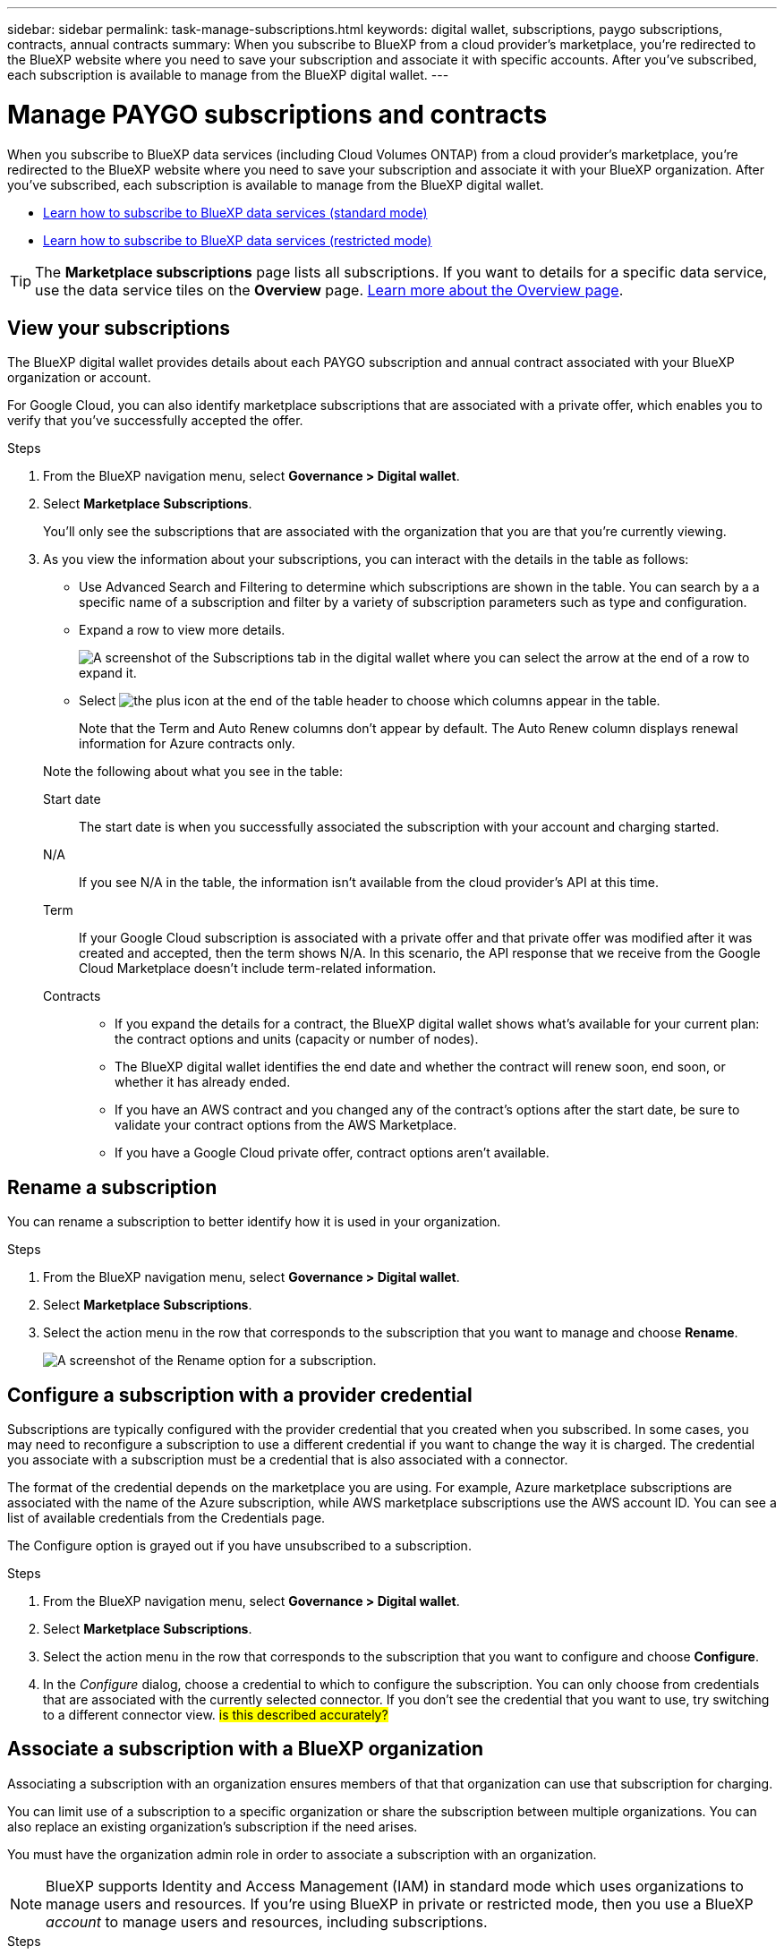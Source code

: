 ---
sidebar: sidebar
permalink: task-manage-subscriptions.html
keywords: digital wallet, subscriptions, paygo subscriptions, contracts, annual contracts
summary: When you subscribe to BlueXP from a cloud provider's marketplace, you're redirected to the BlueXP website where you need to save your subscription and associate it with specific accounts. After you've subscribed, each subscription is available to manage from the BlueXP digital wallet.
---

= Manage PAYGO subscriptions and contracts
:hardbreaks:
:nofooter:
:icons: font
:linkattrs:
:imagesdir: ./media/

[.lead]
When you subscribe to BlueXP data services (including Cloud Volumes ONTAP) from a cloud provider's marketplace, you're redirected to the BlueXP website where you need to save your subscription and associate it with your BlueXP organization. After you've subscribed, each subscription is available to manage from the BlueXP digital wallet. 

* https://docs.netapp.com/us-en/bluexp-setup-admin/task-subscribe-standard-mode.html[Learn how to subscribe to BlueXP data services (standard mode)^]
* https://docs.netapp.com/us-en/bluexp-setup-admin/task-subscribe-restricted-mode.html[Learn how to subscribe to BlueXP data services (restricted mode)^]

TIP: The *Marketplace subscriptions* page lists all subscriptions. If you want to details for a specific data service, use the data service tiles on the *Overview* page. link:task-homepage.html#overview-page[Learn more about the Overview page].



== View your subscriptions

The BlueXP digital wallet provides details about each PAYGO subscription and annual contract associated with your BlueXP organization or account.

For Google Cloud, you can also identify marketplace subscriptions that are associated with a private offer, which enables you to verify that you've successfully accepted the offer.

.Steps

. From the BlueXP navigation menu, select *Governance > Digital wallet*.

. Select *Marketplace Subscriptions*.
+
You'll only see the subscriptions that are associated with the organization that you are that you're currently viewing. 

. As you view the information about your subscriptions, you can interact with the details in the table as follows:
+
* Use Advanced Search and Filtering to determine which subscriptions are shown in the table. You can search by a a specific name of a subscription and filter by a variety of subscription parameters such as type and configuration.
+
* Expand a row to view more details.
+
image:screenshot-subscriptions-expand.png[A screenshot of the Subscriptions tab in the digital wallet where you can select the arrow at the end of a row to expand it.]

* Select image:icon-column-selector.png[the plus icon at the end of the table header] to choose which columns appear in the table. 
+
Note that the Term and Auto Renew columns don't appear by default. The Auto Renew column displays renewal information for Azure contracts only.

+
Note the following about what you see in the table:

Start date::
The start date is when you successfully associated the subscription with your account and charging started.

N/A::
If you see N/A in the table, the information isn't available from the cloud provider's API at this time.

Term::
If your Google Cloud subscription is associated with a private offer and that private offer was modified after it was created and accepted, then the term shows N/A. In this scenario, the API response that we receive from the Google Cloud Marketplace doesn't include term-related information.

Contracts::
* If you expand the details for a contract, the BlueXP digital wallet shows what's available for your current plan: the contract options and units (capacity or number of nodes).
* The BlueXP digital wallet identifies the end date and whether the contract will renew soon, end soon, or whether it has already ended.
* If you have an AWS contract and you changed any of the contract's options after the start date, be sure to validate your contract options from the AWS Marketplace.
* If you have a Google Cloud private offer, contract options aren't available.

== Rename a subscription

You can rename a subscription to better identify how it is used in your organization.

.Steps

. From the BlueXP navigation menu, select *Governance > Digital wallet*.

. Select *Marketplace Subscriptions*.

. Select the action menu in the row that corresponds to the subscription that you want to manage and choose *Rename*.
+ 
image:screenshot_rename_subscription.png[A screenshot of the Rename option for a subscription.]


== Configure a subscription with a provider credential

Subscriptions are typically configured with the provider credential that you created when you subscribed. In some cases, you may need to reconfigure a subscription to use a different credential if you want to change the way it is charged. The credential you associate with a subscription must be a credential that is also associated with a connector.

The format of the credential depends on the marketplace you are using. For example, Azure marketplace subscriptions are associated with the name of the Azure subscription, while AWS marketplace subscriptions use the AWS account ID. You can see a list of available credentials from the Credentials page. 

The Configure option is grayed out if you have unsubscribed to a subscription.

.Steps

. From the BlueXP navigation menu, select *Governance > Digital wallet*.

. Select *Marketplace Subscriptions*.

. Select the action menu in the row that corresponds to the subscription that you want to configure and choose *Configure*.

. In the _Configure_ dialog, choose a credential to which to configure the subscription. You can only choose from credentials that are associated with the currently selected connector. If you don't see the credential that you want to use, try switching to a different connector view. ## is this described accurately? ##


== Associate a subscription with a BlueXP organization

Associating a subscription with an organization ensures members of that that organization can use that subscription for charging. 

You can limit use of a subscription to a specific organization or share the subscription between multiple organizations. You can also replace an existing organization's subscription if the need arises. 

You must have the organization admin role in order to associate a subscription with an organization.

NOTE: BlueXP supports Identity and Access Management (IAM) in standard mode which uses organizations to manage users and resources. If you're using BlueXP in private or restricted mode, then you use a BlueXP _account_ to manage users and resources, including subscriptions. 

.Steps

. From the BlueXP navigation menu, select *Governance > Digital wallet*.

. Select *Marketplace Subscriptions*.

. Select the action menu in the row that corresponds to the subscription that you want to associate and choose *Associate*.

. In the *Associate the subscription* dialog, choose an organization(s) to which to associate this subscription. 

. Optionally, use the slider to indicate that you are replacing an existing subscription for the selected organization.

. Select *Associate*.

== View credentials associated with a subscription

##You can view the credentials for a specific subscription from the *Marketplace Subscriptions* page in the digital wallet. This allows you to verify how the subscription is being billed. Because credentials are also tied to the connector you are using, you must select the connector associated with the subscription you want to see.##

NOTE: Use the Connector drop-down in the top navigation bar to switch connectors if you need.

.Steps

. From the BlueXP navigation menu, select *Governance > Digital wallet*.

. Select *Marketplace Subscriptions*.

. On the row that contains the subscription whose credentials you want to view, select View. If there are multiple credentials associated with a subscription, no credentials may show and you are directed to select a different connector.

== Add a new marketplace subscription

You can subscribe to a marketplace subscription directly from digital wallet.


// start tabbed area

[role="tabbed-block"]
====

.AWS
--
The following video shows the steps to subscribe to BlueXP from the AWS Marketplace:

video::096e1740-d115-44cf-8c27-b051011611eb[panopto, title="Subscribe to BlueXP from the AWS Marketplace"]
--

.Azure
--
The following video shows the steps to subscribe from the Azure Marketplace:

video::b7e97509-2ecf-4fa0-b39b-b0510109a318[panopto, title="Subscribe to BlueXP from the Azure Marketplace"]
--

.Google Cloud
--
The following video shows the steps to subscribe from the Google Cloud Marketplace:

video::373b96de-3691-4d84-b3f3-b05101161638[panopto, title="Subscribe to BlueXP from the Google Cloud Marketplace"]
--

====
// end tabbed area



.Steps

. From the BlueXP navigation menu, select *Governance > Digital wallet*.

. Select *Marketplace Subscriptions*.

. Above the *Subscriptions* table, select *Add Subscription*.

. In the _Add Subscription_ dialog, select a cloud provider.

.. If choosing an AWS subscription, choose whether you want an annual contract or PAYGO subscription.

. Select *Add subscription* to navigate to the provider's marketplace and complete the steps provided.

. When finished at the cloud provider marketplace, return to BlueXP to complete the process. 



